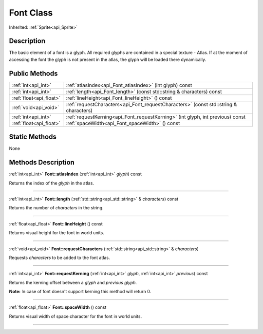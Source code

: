 .. _api_Font:
Font Class
================

Inherited: :ref:`Sprite<api_Sprite>`

.. _api_Font_description:
Description
-----------

The basic element of a font is a glyph. All required glyphs are contained in a special texture - Atlas. If at the moment of accessing the font the glyph is not present in the atlas, the glyph will be loaded there dynamically.



.. _api_Font_public:
Public Methods
--------------

+-------------------------+---------------------------------------------------------------------------------------+
|     :ref:`int<api_int>` | :ref:`atlasIndex<api_Font_atlasIndex>` (int  glyph) const                             |
+-------------------------+---------------------------------------------------------------------------------------+
|     :ref:`int<api_int>` | :ref:`length<api_Font_length>` (const std::string & characters) const                 |
+-------------------------+---------------------------------------------------------------------------------------+
| :ref:`float<api_float>` | :ref:`lineHeight<api_Font_lineHeight>` () const                                       |
+-------------------------+---------------------------------------------------------------------------------------+
|   :ref:`void<api_void>` | :ref:`requestCharacters<api_Font_requestCharacters>` (const std::string & characters) |
+-------------------------+---------------------------------------------------------------------------------------+
|     :ref:`int<api_int>` | :ref:`requestKerning<api_Font_requestKerning>` (int  glyph, int  previous) const      |
+-------------------------+---------------------------------------------------------------------------------------+
| :ref:`float<api_float>` | :ref:`spaceWidth<api_Font_spaceWidth>` () const                                       |
+-------------------------+---------------------------------------------------------------------------------------+



.. _api_Font_static:
Static Methods
--------------

None

.. _api_Font_methods:
Methods Description
-------------------

.. _api_Font_atlasIndex:

:ref:`int<api_int>`  **Font::atlasIndex** (:ref:`int<api_int>`  *glyph*) const

Returns the index of the *glyph* in the atlas.

----

.. _api_Font_length:

:ref:`int<api_int>`  **Font::length** (:ref:`std::string<api_std::string>` & *characters*) const

Returns the number of *characters* in the string.

----

.. _api_Font_lineHeight:

:ref:`float<api_float>`  **Font::lineHeight** () const

Returns visual height for the font in world units.

----

.. _api_Font_requestCharacters:

:ref:`void<api_void>`  **Font::requestCharacters** (:ref:`std::string<api_std::string>` & *characters*)

Requests *characters* to be added to the font atlas.

----

.. _api_Font_requestKerning:

:ref:`int<api_int>`  **Font::requestKerning** (:ref:`int<api_int>`  *glyph*, :ref:`int<api_int>`  *previous*) const

Returns the kerning offset between a *glyph* and *previous* *glyph*.

**Note:** In case of font doesn't support kerning this method will return 0.

----

.. _api_Font_spaceWidth:

:ref:`float<api_float>`  **Font::spaceWidth** () const

Returns visual width of space character for the font in world units.

----


